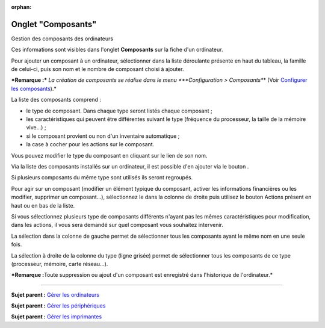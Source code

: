 :orphan:

Onglet "Composants"
===================

Gestion des composants des ordinateurs

Ces informations sont visibles dans l'onglet **Composants** sur la fiche
d'un ordinateur.

Pour ajouter un composant à un ordinateur, sélectionner dans la liste
déroulante présente en haut du tableau, la famille de celui-ci, puis son
nom et le nombre de composant choisi à ajouter.

***Remarque :*** *La création de composants se réalise dans le menu
*\ **Configuration > Composants**\ \* (Voir `Configurer les
composants <config_device.html>`__).\*

La liste des composants comprend :

-  le type de composant. Dans chaque type seront listés chaque composant
   ;
-  les caractéristiques qui peuvent être différentes suivant le type
   (fréquence du processeur, la taille de la mémoire vive...) ;
-  si le composant provient ou non d'un inventaire automatique ;
-  la case à cocher pour les actions sur le composant.

Vous pouvez modifier le type du composant en cliquant sur le lien de son
nom.

Via la liste des composants installés sur un ordinateur, il est possible
d'en ajouter via le bouton |image|.

Si plusieurs composants du même type sont utilisés ils seront regroupés.

Pour agir sur un composant (modifier un élément typique du composant,
activer les informations financières ou les modifier, supprimer un
composant...), sélectionnez le dans la colonne de droite puis utilisez
le bouton Actions présent en haut ou en bas de la liste.

Si vous sélectionnez plusieurs type de composants différents n'ayant pas
les mêmes caractéristiques pour modification, dans les actions, il vous
sera demandé sur quel composant vous souhaitez intervenir.

La sélection dans la colonne de gauche permet de sélectionner tous les
composants ayant le même nom en une seule fois.

La sélection à droite de la colonne du type (ligne grisée) permet de
sélectionner tous les composants de ce type (processeur, mémoire, carte
réseau...).

***Remarque :**\ Toute suppression ou ajout d'un composant est
enregistré dans l'historique de l'ordinateur.*

--------------

**Sujet parent :** `Gérer les
ordinateurs <modules/assets/computers>`__

**Sujet parent :** `Gérer les
périphériques <modules/assets/peripherals>`__

**Sujet parent :** `Gérer les
imprimantes <modules/assets/printers>`__

.. |image| image:: /image/add_dropdown.png

